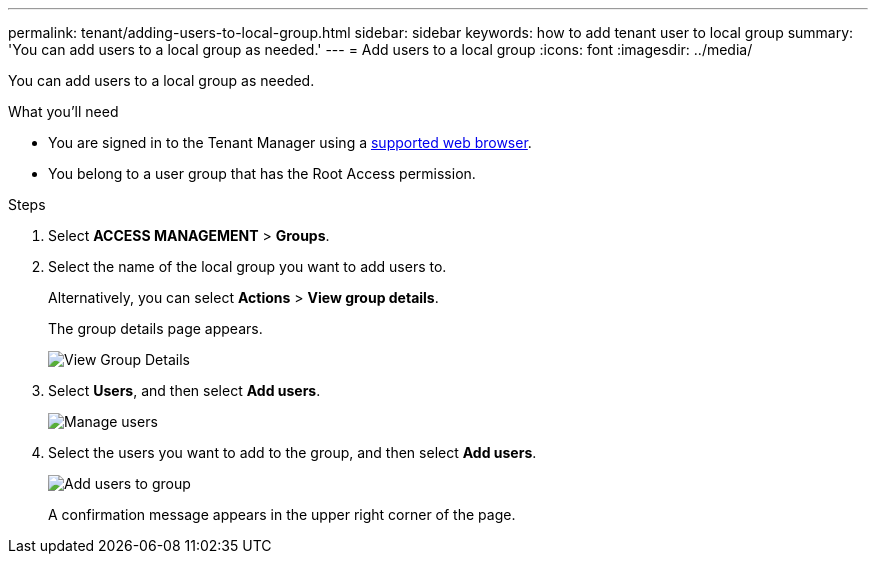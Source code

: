 ---
permalink: tenant/adding-users-to-local-group.html
sidebar: sidebar
keywords: how to add tenant user to local group
summary: 'You can add users to a local group as needed.'
---
= Add users to a local group
:icons: font
:imagesdir: ../media/

[.lead]
You can add users to a local group as needed.

.What you'll need
* You are signed in to the Tenant Manager using a xref:../admin/web-browser-requirements.adoc[supported web browser].
* You belong to a user group that has the Root Access permission.

.Steps
. Select *ACCESS MANAGEMENT* > *Groups*.
. Select the name of the local group you want to add users to.
+
Alternatively, you can select *Actions* > *View group details*.
+
The group details page appears.
+
image::../media/tenant_group_details.png[View Group Details]

. Select *Users*, and then select *Add users*.
+
image::../media/manage_users.png[Manage users]

. Select the users you want to add to the group, and then select *Add users*.
+
image::../media/add_users_to_group.png[Add users to group]
+
A confirmation message appears in the upper right corner of the page.
